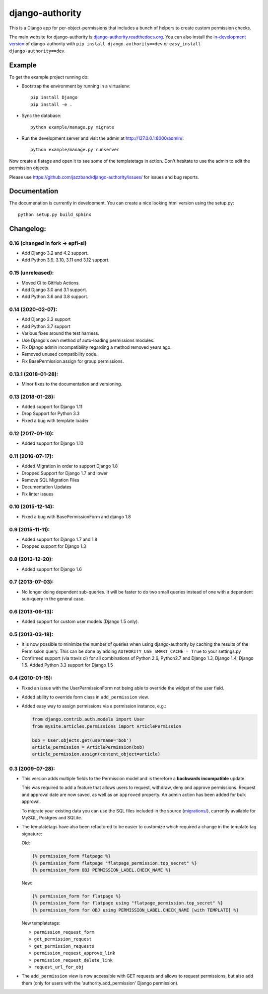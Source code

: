 ================
django-authority
================

.. image:: https://jazzband.co/static/img/badge.svg
   :target: https://jazzband.co/
   :alt: Jazzband

.. image:: https://github.com/jazzband/django-authority/workflows/Test/badge.svg
   :target: https://github.com/jazzband/django-authority/actions
   :alt: GitHub Actions

.. image:: https://codecov.io/gh/jazzband/django-authority/branch/master/graph/badge.svg
  :target: https://codecov.io/gh/jazzband/django-authority

This is a Django app for per-object-permissions that includes a bunch of
helpers to create custom permission checks.

The main website for django-authority is
`django-authority.readthedocs.org`_. You can also install the
`in-development version`_ of django-authority with
``pip install django-authority==dev`` or ``easy_install django-authority==dev``.

.. _`django-authority.readthedocs.org`: https://django-authority.readthedocs.io/
.. _in-development version: https://github.com/jazzband/django-authority/archive/master.zip#egg=django-authority-dev

Example
=======

To get the example project running do:

- Bootstrap the environment by running in a virtualenv::

    pip install Django
    pip install -e .

- Sync the database::

    python example/manage.py migrate

- Run the development server and visit the admin at http://127.0.0.1:8000/admin/::

    python example/manage.py runserver

Now create a flatage and open it to see some of the templatetags in action.
Don't hesitate to use the admin to edit the permission objects.

Please use https://github.com/jazzband/django-authority/issues/ for issues and bug reports.

Documentation
=============

The documenation is currently in development. You can create a nice looking
html version using the setup.py::

    python setup.py build_sphinx

Changelog:
==========

0.16 (changed in fork → epfl-si)
--------------------------------

* Add Django 3.2 and 4.2 support.
* Add Python 3.9, 3.10, 3.11 and 3.12 support.

0.15 (unreleased):
------------------

* Moved CI to GitHub Actions.
* Add Django 3.0 and 3.1 support.
* Add Python 3.6 and 3.8 support.

0.14 (2020-02-07):
------------------

* Add Django 2.2 support
* Add Python 3.7 support
* Various fixes around the test harness.
* Use Django's own method of auto-loading permissions modules.
* Fix Django admin incompatibility regarding a method removed years ago.
* Removed unused compatibility code.
* Fix BasePermission.assign for group permissions.

0.13.1 (2018-01-28):
--------------------

* Minor fixes to the documentation and versioning.

0.13 (2018-01-28):
------------------

* Added support for Django 1.11
* Drop Support for Python 3.3
* Fixed a bug with template loader

0.12 (2017-01-10):
------------------

* Added support for Django 1.10

0.11 (2016-07-17):
------------------

* Added Migration in order to support Django 1.8

* Dropped Support for Django 1.7 and lower

* Remove SQL Migration Files

* Documentation Updates

* Fix linter issues

0.10 (2015-12-14):
------------------

* Fixed a bug with BasePermissionForm and django 1.8

0.9 (2015-11-11):
-----------------

* Added support for Django 1.7 and 1.8

* Dropped support for Django 1.3

0.8 (2013-12-20):
-----------------

* Added support for Django 1.6

0.7 (2013-07-03):
-----------------

* No longer doing dependent sub-queries. It will be faster to do two small
  queries instead of one with a dependent sub-query in the general case.

0.6 (2013-06-13):
-----------------

* Added support for custom user models (Django 1.5 only).

0.5 (2013-03-18):
-----------------

* It is now possible to minimize the number of queries when using
  django-authority by caching the results of the Permission query. This can be
  done by adding ``AUTHORITY_USE_SMART_CACHE = True`` to your settings.py
* Confirmed support (via travis ci) for all combinations of Python 2.6,
  Python2.7 and Django 1.3, Django 1.4, Django 1.5. Added Python 3.3 support
  for Django 1.5


0.4 (2010-01-15):
-----------------

* Fixed an issue with the UserPermissionForm not being able to override the
  widget of the user field.

* Added ability to override form class in ``add_permission`` view.

* Added easy way to assign permissions via a permission instance, e.g.:

  .. code-block:: python

    from django.contrib.auth.models import User
    from mysite.articles.permissions import ArticlePermission

    bob = User.objects.get(username='bob')
    article_permission = ArticlePermission(bob)
    article_permission.assign(content_object=article)


0.3 (2009-07-28):
-----------------

* This version adds multiple fields to the Permission model and is
  therefore a **backwards incompatible** update.

  This was required to add a feature that allows users to request,
  withdraw, deny and approve permissions. Request and approval date
  are now saved, as well as an ``approved`` property. An admin action has
  been added for bulk approval.

  To migrate your existing data you can use the SQL files included in
  the source (`migrations/`_), currently available for MySQL, Postgres
  and SQLite.

* The templatetags have also been refactored to be easier to customize
  which required a change in the template tag signature:

  Old:

  .. code-block:: html+django

    {% permission_form flatpage %}
    {% permission_form flatpage "flatpage_permission.top_secret" %}
    {% permission_form OBJ PERMISSION_LABEL.CHECK_NAME %}

  New:

  .. code-block:: html+django

    {% permission_form for flatpage %}
    {% permission_form for flatpage using "flatpage_permission.top_secret" %}
    {% permission_form for OBJ using PERMISSION_LABEL.CHECK_NAME [with TEMPLATE] %}

  New templatetags:

  * ``permission_request_form``
  * ``get_permission_request``
  * ``get_permission_requests``
  * ``permission_request_approve_link``
  * ``permission_request_delete_link``
  * ``request_url_for_obj``

* The ``add_permission`` view is now accessible with GET requests and
  allows to request permissions, but also add them (only for users with
  the 'authority.add_permission' Django permission).

.. _`migrations/`: https://github.com/jazzbands/django-authority/tree/master/migrations
